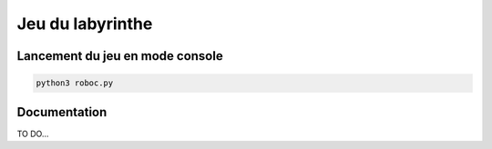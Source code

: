 *****************
Jeu du labyrinthe
*****************

Lancement du jeu en mode console
================================

.. code-block:: shell

    python3 roboc.py

Documentation
=============

TO DO...